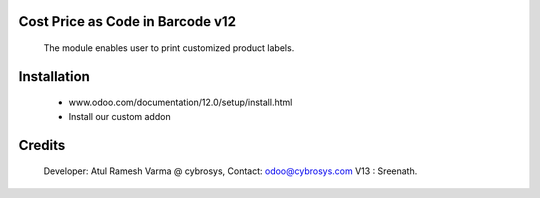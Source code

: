 Cost Price as Code in Barcode v12
=================================

    The module enables user to print customized product labels.

Installation
============
    - www.odoo.com/documentation/12.0/setup/install.html
    - Install our custom addon

Credits
=======
    Developer: Atul Ramesh Varma @ cybrosys, Contact: odoo@cybrosys.com
    V13 : Sreenath.
